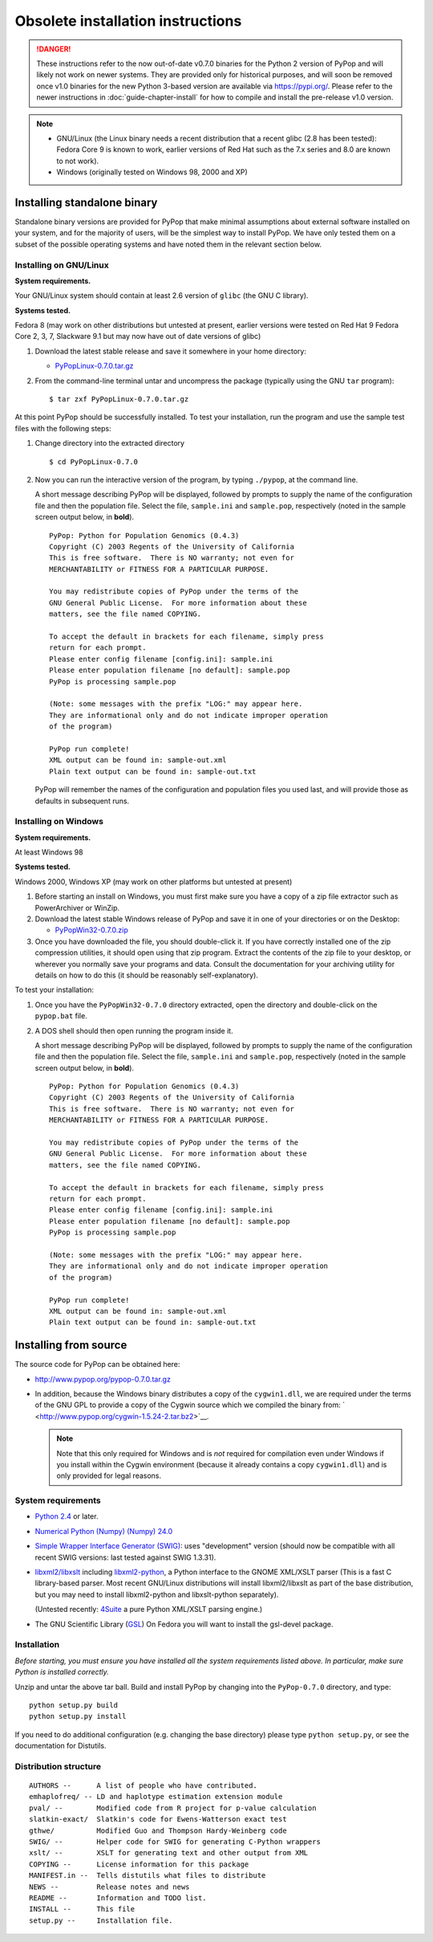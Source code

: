 **********************************
Obsolete installation instructions
**********************************

.. danger::

   These instructions refer to the now out-of-date v0.7.0 binaries for
   the Python 2 version of PyPop and will likely not work on newer
   systems. They are provided only for historical purposes, and will
   soon be removed once v1.0 binaries for the new Python 3-based
   version are available via https://pypi.org/.  Please refer to the
   newer instructions in :doc:`guide-chapter-install` for how to
   compile and install the pre-release v1.0 version.

.. note::

   * GNU/Linux (the Linux binary needs a recent distribution that a
     recent glibc (2.8 has been tested): Fedora Core 9 is known to
     work, earlier versions of Red Hat such as the 7.x series and 8.0
     are known to not work).
   * Windows (originally tested on Windows 98, 2000 and XP)   

   
.. _install-standalone:

Installing standalone binary
============================

Standalone binary versions are provided for PyPop that make minimal
assumptions about external software installed on your system, and for
the majority of users, will be the simplest way to install PyPop. We
have only tested them on a subset of the possible operating systems and
have noted them in the relevant section below.

.. _install-standalone-linux:

Installing on GNU/Linux
-----------------------

**System requirements.**

Your GNU/Linux system should contain at least 2.6 version of ``glibc``
(the GNU C library).

**Systems tested.**

Fedora 8 (may work on other distributions but untested at present,
earlier versions were tested on Red Hat 9 Fedora Core 2, 3, 7, Slackware
9.1 but may now have out of date versions of glibc)

1. Download the latest stable release and save it somewhere in your home
   directory:

   - `PyPopLinux-0.7.0.tar.gz <../PyPopLinux-0.7.0.tar.gz>`__

2. From the command-line terminal untar and uncompress the package
   (typically using the GNU ``tar`` program):

   ::

      $ tar zxf PyPopLinux-0.7.0.tar.gz

At this point PyPop should be successfully installed. To test your
installation, run the program and use the sample test files with the
following steps:

1. Change directory into the extracted directory

   ::

      $ cd PyPopLinux-0.7.0

2. Now you can run the interactive version of the program, by typing
   ``./pypop``, at the command line.

   A short message describing PyPop will be displayed, followed by
   prompts to supply the name of the configuration file and then the
   population file. Select the file, ``sample.ini`` and ``sample.pop``,
   respectively (noted in the sample screen output below, in **bold**).

   ::

      PyPop: Python for Population Genomics (0.4.3)
      Copyright (C) 2003 Regents of the University of California
      This is free software.  There is NO warranty; not even for
      MERCHANTABILITY or FITNESS FOR A PARTICULAR PURPOSE.
       
      You may redistribute copies of PyPop under the terms of the
      GNU General Public License.  For more information about these
      matters, see the file named COPYING.
       
      To accept the default in brackets for each filename, simply press
      return for each prompt.
      Please enter config filename [config.ini]: sample.ini
      Please enter population filename [no default]: sample.pop
      PyPop is processing sample.pop 

      (Note: some messages with the prefix "LOG:" may appear here.
      They are informational only and do not indicate improper operation 
      of the program)

      PyPop run complete!
      XML output can be found in: sample-out.xml
      Plain text output can be found in: sample-out.txt

   PyPop will remember the names of the configuration and population
   files you used last, and will provide those as defaults in subsequent
   runs.

.. _install-standalone-windows:

Installing on Windows
---------------------

**System requirements.**

At least Windows 98

**Systems tested.**

Windows 2000, Windows XP (may work on other platforms but untested at
present)

1. Before starting an install on Windows, you must first make sure you
   have a copy of a zip file extractor such as PowerArchiver or WinZip.

2. Download the latest stable Windows release of PyPop and save it in
   one of your directories or on the Desktop:

   -  `PyPopWin32-0.7.0.zip <../PyPopWin32-0.7.0.zip>`__

3. Once you have downloaded the file, you should double-click it. If you
   have correctly installed one of the zip compression utilities, it
   should open using that zip program. Extract the contents of the zip
   file to your desktop, or wherever you normally save your programs and
   data. Consult the documentation for your archiving utility for
   details on how to do this (it should be reasonably self-explanatory).

To test your installation:

1. Once you have the ``PyPopWin32-0.7.0`` directory extracted, open the
   directory and double-click on the ``pypop.bat`` file.

2. A DOS shell should then open running the program inside it.

   A short message describing PyPop will be displayed, followed by
   prompts to supply the name of the configuration file and then the
   population file. Select the file, ``sample.ini`` and ``sample.pop``,
   respectively (noted in the sample screen output below, in **bold**).

   ::

      PyPop: Python for Population Genomics (0.4.3)
      Copyright (C) 2003 Regents of the University of California
      This is free software.  There is NO warranty; not even for
      MERCHANTABILITY or FITNESS FOR A PARTICULAR PURPOSE.
       
      You may redistribute copies of PyPop under the terms of the
      GNU General Public License.  For more information about these
      matters, see the file named COPYING.
       
      To accept the default in brackets for each filename, simply press
      return for each prompt.
      Please enter config filename [config.ini]: sample.ini
      Please enter population filename [no default]: sample.pop
      PyPop is processing sample.pop 

      (Note: some messages with the prefix "LOG:" may appear here.
      They are informational only and do not indicate improper operation 
      of the program)

      PyPop run complete!
      XML output can be found in: sample-out.xml
      Plain text output can be found in: sample-out.txt

.. _install-from-source:

Installing from source
======================

The source code for PyPop can be obtained here:

-  http://www.pypop.org/pypop-0.7.0.tar.gz

-  In addition, because the Windows binary distributes a copy of the
   ``cygwin1.dll``, we are required under the terms of the GNU GPL to
   provide a copy of the Cygwin source which we compiled the binary
   from: ` <http://www.pypop.org/cygwin-1.5.24-2.tar.bz2>`__.

   .. note::

      Note that this only required for Windows and is *not* required for
      compilation even under Windows if you install within the Cygwin
      environment (because it already contains a copy ``cygwin1.dll``)
      and is only provided for legal reasons.

.. _install-from-source-sysreq:

System requirements
-------------------

-  `Python 2.4 <http://www.python.org/>`__ or later.

-  `Numerical Python (Numpy) (Numpy)
   24.0 <http://numpy.sourceforge.net/>`__

-  `Simple Wrapper Interface Generator (SWIG) <http://www.swig.org/>`__:
   uses "development" version (should now be compatible with all recent
   SWIG versions: last tested against SWIG 1.3.31).

-  `libxml2/libxslt <http://xmlsoft.org/>`__ including
   `libxml2-python <http://xmlsoft.org/XSLT/python.html>`__, a Python
   interface to the GNOME XML/XSLT parser (This is a fast C
   library-based parser. Most recent GNU/Linux distributions will
   install libxml2/libxslt as part of the base distribution, but you may
   need to install libxml2-python and libxslt-python separately).

   (Untested recently: `4Suite <http://www.4suite.org/>`__ a pure Python
   XML/XSLT parsing engine.)

-  The GNU Scientific Library
   (`GSL <http://www.gnu.org/software/gsl/>`__) On Fedora you will want
   to install the gsl-devel package.

.. _install-from-source-install:

Installation
------------

*Before starting, you must ensure you have installed all the system
requirements listed above. In particular, make sure Python is installed
correctly.*

Unzip and untar the above tar ball. Build and install PyPop by changing
into the ``PyPop-0.7.0`` directory, and type:

::

   python setup.py build
   python setup.py install

If you need to do additional configuration (e.g. changing the base
directory) please type ``python setup.py``, or see the documentation for
Distutils.

.. _install-from-source-distribution:

Distribution structure
----------------------

::

   AUTHORS --      A list of people who have contributed.
   emhaplofreq/ -- LD and haplotype estimation extension module
   pval/ --        Modified code from R project for p-value calculation
   slatkin-exact/  Slatkin's code for Ewens-Watterson exact test
   gthwe/          Modified Guo and Thompson Hardy-Weinberg code
   SWIG/ --        Helper code for SWIG for generating C-Python wrappers
   xslt/ --        XSLT for generating text and other output from XML
   COPYING --      License information for this package
   MANIFEST.in --  Tells distutils what files to distribute
   NEWS --         Release notes and news
   README --       Information and TODO list.
   INSTALL --      This file
   setup.py --     Installation file.
        
